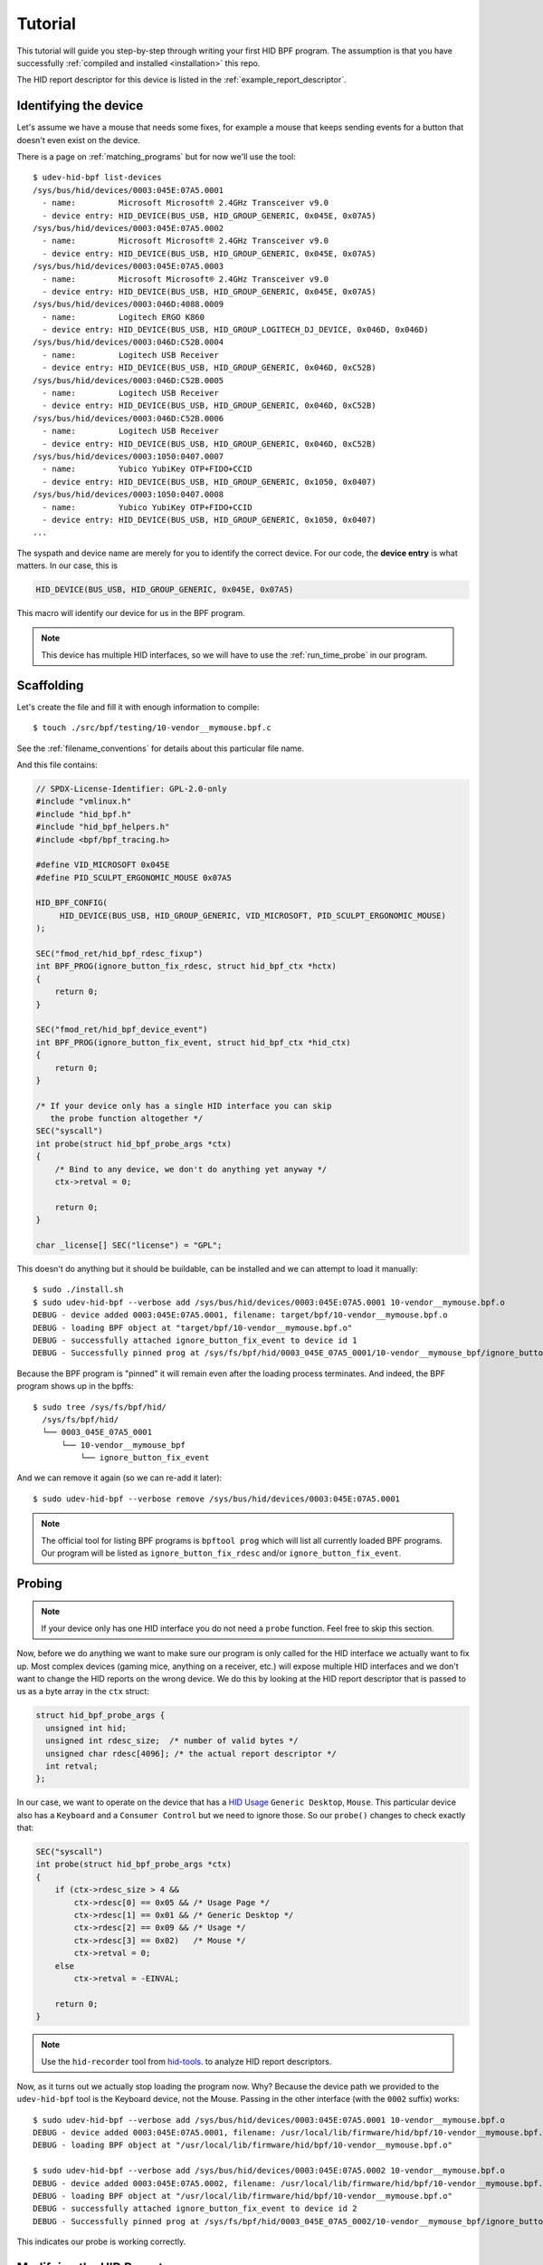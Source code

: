 .. _tutorial:

Tutorial
========

This tutorial will guide you step-by-step through writing your first HID BPF program.
The assumption is that you have successfully :ref:`compiled and installed <installation>` this repo.

The HID report descriptor for this device is listed in the :ref:`example_report_descriptor`.

Identifying the device
----------------------

Let's assume we have a mouse that needs some fixes, for example a mouse that
keeps sending events for a button that doesn't even exist on the device.

There is a page on :ref:`matching_programs` but for now we'll use the tool::

   $ udev-hid-bpf list-devices
   /sys/bus/hid/devices/0003:045E:07A5.0001
     - name:         Microsoft Microsoft® 2.4GHz Transceiver v9.0
     - device entry: HID_DEVICE(BUS_USB, HID_GROUP_GENERIC, 0x045E, 0x07A5)
   /sys/bus/hid/devices/0003:045E:07A5.0002
     - name:         Microsoft Microsoft® 2.4GHz Transceiver v9.0
     - device entry: HID_DEVICE(BUS_USB, HID_GROUP_GENERIC, 0x045E, 0x07A5)
   /sys/bus/hid/devices/0003:045E:07A5.0003
     - name:         Microsoft Microsoft® 2.4GHz Transceiver v9.0
     - device entry: HID_DEVICE(BUS_USB, HID_GROUP_GENERIC, 0x045E, 0x07A5)
   /sys/bus/hid/devices/0003:046D:4088.0009
     - name:         Logitech ERGO K860
     - device entry: HID_DEVICE(BUS_USB, HID_GROUP_LOGITECH_DJ_DEVICE, 0x046D, 0x046D)
   /sys/bus/hid/devices/0003:046D:C52B.0004
     - name:         Logitech USB Receiver
     - device entry: HID_DEVICE(BUS_USB, HID_GROUP_GENERIC, 0x046D, 0xC52B)
   /sys/bus/hid/devices/0003:046D:C52B.0005
     - name:         Logitech USB Receiver
     - device entry: HID_DEVICE(BUS_USB, HID_GROUP_GENERIC, 0x046D, 0xC52B)
   /sys/bus/hid/devices/0003:046D:C52B.0006
     - name:         Logitech USB Receiver
     - device entry: HID_DEVICE(BUS_USB, HID_GROUP_GENERIC, 0x046D, 0xC52B)
   /sys/bus/hid/devices/0003:1050:0407.0007
     - name:         Yubico YubiKey OTP+FIDO+CCID
     - device entry: HID_DEVICE(BUS_USB, HID_GROUP_GENERIC, 0x1050, 0x0407)
   /sys/bus/hid/devices/0003:1050:0407.0008
     - name:         Yubico YubiKey OTP+FIDO+CCID
     - device entry: HID_DEVICE(BUS_USB, HID_GROUP_GENERIC, 0x1050, 0x0407)
   ...

The syspath and device name are merely for you to identify the correct device.
For our code, the **device entry** is what matters. In our case, this is

.. code-block:: c

  HID_DEVICE(BUS_USB, HID_GROUP_GENERIC, 0x045E, 0x07A5)

This macro will identify our device for us in the BPF program.

.. note:: This device has multiple HID interfaces, so we will have to use the
         :ref:`run_time_probe` in our program.


Scaffolding
-----------

Let's create the file and fill it with enough information to compile::

  $ touch ./src/bpf/testing/10-vendor__mymouse.bpf.c

See the :ref:`filename_conventions` for details about this particular file name.

And this file contains:

.. code-block:: c

  // SPDX-License-Identifier: GPL-2.0-only
  #include "vmlinux.h"
  #include "hid_bpf.h"
  #include "hid_bpf_helpers.h"
  #include <bpf/bpf_tracing.h>

  #define VID_MICROSOFT 0x045E
  #define PID_SCULPT_ERGONOMIC_MOUSE 0x07A5

  HID_BPF_CONFIG(
       HID_DEVICE(BUS_USB, HID_GROUP_GENERIC, VID_MICROSOFT, PID_SCULPT_ERGONOMIC_MOUSE)
  );

  SEC("fmod_ret/hid_bpf_rdesc_fixup")
  int BPF_PROG(ignore_button_fix_rdesc, struct hid_bpf_ctx *hctx)
  {
      return 0;
  }

  SEC("fmod_ret/hid_bpf_device_event")
  int BPF_PROG(ignore_button_fix_event, struct hid_bpf_ctx *hid_ctx)
  {
      return 0;
  }

  /* If your device only has a single HID interface you can skip
     the probe function altogether */
  SEC("syscall")
  int probe(struct hid_bpf_probe_args *ctx)
  {
      /* Bind to any device, we don't do anything yet anyway */
      ctx->retval = 0;

      return 0;
  }

  char _license[] SEC("license") = "GPL";

This doesn't do anything but it should be buildable, can be installed and
we can attempt to load it manually::

  $ sudo ./install.sh
  $ sudo udev-hid-bpf --verbose add /sys/bus/hid/devices/0003:045E:07A5.0001 10-vendor__mymouse.bpf.o
  DEBUG - device added 0003:045E:07A5.0001, filename: target/bpf/10-vendor__mymouse.bpf.o
  DEBUG - loading BPF object at "target/bpf/10-vendor__mymouse.bpf.o"
  DEBUG - successfully attached ignore_button_fix_event to device id 1
  DEBUG - Successfully pinned prog at /sys/fs/bpf/hid/0003_045E_07A5_0001/10-vendor__mymouse_bpf/ignore_button_fix_event

Because the BPF program is "pinned" it will remain even after the loading process terminates.
And indeed, the BPF program shows up in the bpffs::

  $ sudo tree /sys/fs/bpf/hid/
    /sys/fs/bpf/hid/
    └── 0003_045E_07A5_0001
        └── 10-vendor__mymouse_bpf
            └── ignore_button_fix_event

And we can remove it again (so we can re-add it later)::

  $ sudo udev-hid-bpf --verbose remove /sys/bus/hid/devices/0003:045E:07A5.0001


.. note:: The official tool for listing BPF programs is ``bpftool prog`` which
          will list all currently loaded BPF programs. Our program will be
          listed as ``ignore_button_fix_rdesc`` and/or ``ignore_button_fix_event``.


.. _tutorial_probe:

Probing
-------

.. note:: If your device only has one HID interface you do not need a ``probe``
          function. Feel free to skip this section.

Now, before we do anything we want to make sure our program is only called for
the HID interface we actually want to fix up. Most complex devices
(gaming mice, anything on a receiver, etc.) will expose multiple HID interfaces
and we don't want to change the HID reports on the wrong device. We do this by looking
at the HID report descriptor that is passed to us as a byte array in the ``ctx`` struct:

.. code-block:: c

  struct hid_bpf_probe_args {
    unsigned int hid;
    unsigned int rdesc_size;  /* number of valid bytes */
    unsigned char rdesc[4096]; /* the actual report descriptor */
    int retval;
  };

In our case, we want to operate on the device that has a
`HID Usage <https://usb.org/sites/default/files/hut1_4.pdf>`_ ``Generic
Desktop``, ``Mouse``.  This particular device also has a ``Keyboard`` and a
``Consumer Control`` but
we need to ignore those. So our ``probe()`` changes to check exactly that:

.. code-block:: c

  SEC("syscall")
  int probe(struct hid_bpf_probe_args *ctx)
  {
      if (ctx->rdesc_size > 4 &&
          ctx->rdesc[0] == 0x05 && /* Usage Page */
          ctx->rdesc[1] == 0x01 && /* Generic Desktop */
          ctx->rdesc[2] == 0x09 && /* Usage */
          ctx->rdesc[3] == 0x02)   /* Mouse */
          ctx->retval = 0;
      else
          ctx->retval = -EINVAL;

      return 0;
  }

.. note:: Use the ``hid-recorder`` tool from `hid-tools <https://gitlab.freedesktop.org/libevdev/hid-tools/>`_.
          to analyze HID report descriptors.

Now, as it turns out we actually stop loading the program now. Why? Because the device
path we provided to the ``udev-hid-bpf`` tool is the Keyboard device, not the Mouse.
Passing in the other interface (with the ``0002`` suffix) works::

  $ sudo udev-hid-bpf --verbose add /sys/bus/hid/devices/0003:045E:07A5.0001 10-vendor__mymouse.bpf.o
  DEBUG - device added 0003:045E:07A5.0001, filename: /usr/local/lib/firmware/hid/bpf/10-vendor__mymouse.bpf.o
  DEBUG - loading BPF object at "/usr/local/lib/firmware/hid/bpf/10-vendor__mymouse.bpf.o"

  $ sudo udev-hid-bpf --verbose add /sys/bus/hid/devices/0003:045E:07A5.0002 10-vendor__mymouse.bpf.o
  DEBUG - device added 0003:045E:07A5.0002, filename: /usr/local/lib/firmware/hid/bpf/10-vendor__mymouse.bpf.o
  DEBUG - loading BPF object at "/usr/local/lib/firmware/hid/bpf/10-vendor__mymouse.bpf.o"
  DEBUG - successfully attached ignore_button_fix_event to device id 2
  DEBUG - Successfully pinned prog at /sys/fs/bpf/hid/0003_045E_07A5_0002/10-vendor__mymouse_bpf/ignore_button_fix_event

This indicates our probe is working correctly.

Modifying the HID Reports
-------------------------

Now that the program loads for the right device, let's make sure our fake buttons
don't go through. Our device sends a report with ID 26 with 5 bits that represent
the buttons (see the :ref:`example_report_descriptor`). The report is 6 bytes long
(Report ID, button bits, two 16-bit values for x/y). So all we have to do is unset the bit
for the annoying button:

.. code-block:: c

  SEC("fmod_ret/hid_bpf_device_event")
  int BPF_PROG(ignore_button_fix_event, struct hid_bpf_ctx *hid_ctx)
  {
      const int expected_length = 6;
      const int expected_report_id = 26;
      __u8 *data;

      if (hid_ctx->size < expected_length)
          return 0;

      data = hid_bpf_get_data(hid_ctx, 0, expected_length);
      if (!data || data[0] != expected_report_id)
          return 0; /* EPERM or the wrong report ID */

      data[1] &= 0x7; /* Unset all buttons but left/middle/right */

      return 0;
  }

The only noteworthy bit here is that we don't automatically get passed the data
for the HID report, we have to fetch it with ``hid_bpf_get_data(ctx, offset, length)``.
The returned buffer is the kernel buffer, not a copy, so modifications have
near-zero costs.


Modifying the HID Report Descriptor
-----------------------------------

With our code in place we no longer get fake button events. But it would be nice if the
device doesn't even advertise those buttons to begin with. For that we can manipulate the
report descriptor, much in the same way as we manipulated the HID report above:

.. code-block:: c

  SEC("fmod_ret/hid_bpf_rdesc_fixup")
  int BPF_PROG(ignore_button_fix_rdesc, struct hid_bpf_ctx *hctx)
  {
      const int expected_length = 223;
      if (hid_ctx->size != expected_length)
          return 0;

      __u8 *data = hid_bpf_get_data(hid_ctx, 0 /* offset */, 4096 /* size */);
      if (!data)
          return 0; /* EPERM */

      /* Safety check, our probe() should take care of this though */
      if (data[1] != 0x01 /* Generic Desktop */ || data[3] != 0x2 /* Mouse */)
          return 0;

      /* The report descriptor has 5 buttons and 3 pad bits, swap that around.
       * With some minimal safety check to ensure we're on the right HID fields
       * here. */
      if (data[22] == 0x29 && /* Usage Maximum */
          data[24] == 0x95 && /* Report Count */
          data[34] == 0x75) { /* Report Size */
          data[23] = 3; /* Usage Maximum to 3 buttons */
          data[25] = 3; /* Report count to 3 bits */
          data[35] = 5; /* Report size for padding bits to 5 bits */
      }

      return 0;
  }

The ``data`` returned this time is the HID Report Descriptor as an allocated 4K
buffer.

Because we're modifying the HID report descriptor, injecting the BPF program causes
a disconnect of our real HID device and a reconnect of the modified device (see
``dmesg`` or ``udevadm monitor``). Likewise, removing our BPF program causes a
disconnect of the modified device and a reconnect of the real HID device.

Bringing it all together
------------------------

Once the BPF program works as expected, :ref:`installing it <installation>` sets up
the systemd hwdb and the udev rules for the program to be loaded automatically whenever
the device is plugged in. This can be verified by checking wether the
``HID_BPF_n`` property exists on the device::

  $ udevadm info /sys/bus/hid/devices/0003:045E:07A5*
  P: /devices/pci0000:00/0000:00:14.0/usb1/1-4/1-4:1.0/0003:045E:07A5.0022
  M: 0003:045E:07A5.0022
  R: 0022
  U: hid
  V: hid-generic
  E: DEVPATH=/devices/pci0000:00/0000:00:14.0/usb1/1-4/1-4:1.0/0003:045E:07A5.0022
  E: SUBSYSTEM=hid
  E: DRIVER=hid-generic
  E: HID_ID=0003:0000045E:000007A5
  E: HID_NAME=Microsoft Microsoft® 2.4GHz Transceiver v9.0
  E: HID_PHYS=usb-0000:00:14.0-4/input0
  E: HID_UNIQ=
  E: MODALIAS=hid:b0003g0001v0000045Ep000007A5
  E: USEC_INITIALIZED=4768059665
  E: HID_BPF_27=10-vendor__mymouse.bpf.o

  ...

This property is set by ``udev-hid-bpf``'s hwdb entries and udev rule and if it
exists, plugging/unplugging the device will load or unload the BPF program
for this device.
